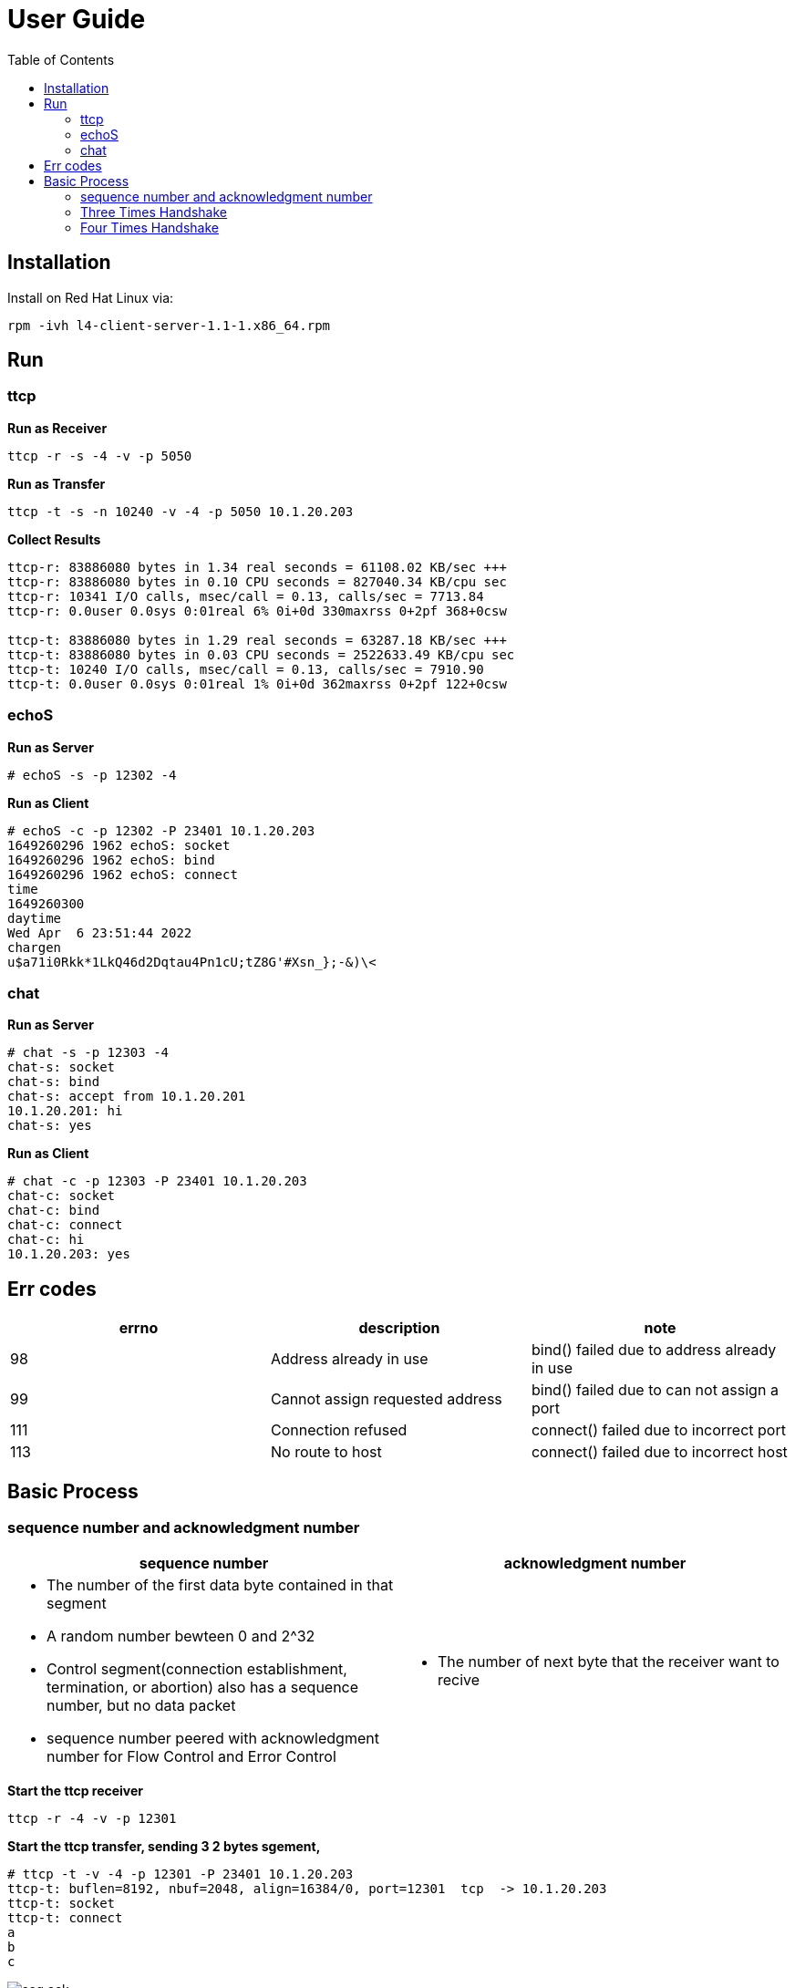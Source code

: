 = User Guide
:toc: manual

== Installation

Install on Red Hat Linux via:

----
rpm -ivh l4-client-server-1.1-1.x86_64.rpm
----

== Run

=== ttcp

[source, bash]
.*Run as Receiver*
----
ttcp -r -s -4 -v -p 5050
----

[source, bash]
.*Run as Transfer*
----
ttcp -t -s -n 10240 -v -4 -p 5050 10.1.20.203
----

[source, bash]
.*Collect Results*
----
ttcp-r: 83886080 bytes in 1.34 real seconds = 61108.02 KB/sec +++
ttcp-r: 83886080 bytes in 0.10 CPU seconds = 827040.34 KB/cpu sec
ttcp-r: 10341 I/O calls, msec/call = 0.13, calls/sec = 7713.84
ttcp-r: 0.0user 0.0sys 0:01real 6% 0i+0d 330maxrss 0+2pf 368+0csw

ttcp-t: 83886080 bytes in 1.29 real seconds = 63287.18 KB/sec +++
ttcp-t: 83886080 bytes in 0.03 CPU seconds = 2522633.49 KB/cpu sec
ttcp-t: 10240 I/O calls, msec/call = 0.13, calls/sec = 7910.90
ttcp-t: 0.0user 0.0sys 0:01real 1% 0i+0d 362maxrss 0+2pf 122+0csw
----

=== echoS

[source, bash]
.*Run as Server*
----
# echoS -s -p 12302 -4
----

[source, bash]
.*Run as Client*
----
# echoS -c -p 12302 -P 23401 10.1.20.203
1649260296 1962 echoS: socket
1649260296 1962 echoS: bind
1649260296 1962 echoS: connect
time
1649260300
daytime
Wed Apr  6 23:51:44 2022
chargen
u$a71i0Rkk*1LkQ46d2Dqtau4Pn1cU;tZ8G'#Xsn_};-&)\<
----

=== chat

[source, bash]
.*Run as Server*
----
# chat -s -p 12303 -4
chat-s: socket
chat-s: bind
chat-s: accept from 10.1.20.201
10.1.20.201: hi
chat-s: yes
----

[source, bash]
.*Run as Client*
----
# chat -c -p 12303 -P 23401 10.1.20.203
chat-c: socket
chat-c: bind
chat-c: connect
chat-c: hi
10.1.20.203: yes
----

== Err codes

|===
|errno |description |note

|98
|Address already in use
|bind() failed due to address already in use

|99
|Cannot assign requested address
|bind() failed due to can not assign a port

|111
|Connection refused
|connect() failed due to incorrect port

|113
|No route to host
|connect() failed due to incorrect host


|===

== Basic Process

=== sequence number and acknowledgment number

[cols="5a,5a"]
|===
|sequence number |acknowledgment number

|

* The number of the first data byte contained in that segment
* A random number bewteen 0 and 2^32
* Control segment(connection establishment, termination, or abortion) also has a sequence number, but no data packet
* sequence number peered with acknowledgment number for Flow Control and Error Control

|

* The number of next byte that the receiver want to recive

|===

[source, bash]
.*Start the ttcp receiver*
----
ttcp -r -4 -v -p 12301 
----

[source, bash]
.*Start the ttcp transfer, sending 3 2 bytes sgement,*
----
# ttcp -t -v -4 -p 12301 -P 23401 10.1.20.203
ttcp-t: buflen=8192, nbuf=2048, align=16384/0, port=12301  tcp  -> 10.1.20.203
ttcp-t: socket
ttcp-t: connect
a
b
c
----

image:img/seq-ack.jpg[]

* Control segment: seq number is `2715613001`, and the ack number from receiver is `2715613002`
* 1st data segment: seq number is `1`, and the ack number from server is `3`
* 2nd data segment: seq number is `3`, and the ack number from receiver is `5`
* 3rd data segment: seq number is `5`, and the ack number from receiver is `7`

=== Three Times Handshake

Each time client connect to server will process a 3 times handshake:

image:img/3-times-handshake.jpg[]

[source, bash]
----
17:30:55.883856 IP chat-client.42620 > chat-server.8878: Flags [S], seq 4044800396, win 29200, options [mss 1460,sackOK,TS val 4294944614 ecr 0,nop,wscale 7], length 0
17:30:55.883882 IP chat-server.8878 > chat-client.42620: Flags [S.], seq 1228695765, ack 4044800397, win 28960, options [mss 1460,sackOK,TS val 550297 ecr 4294944614,nop,wscale 7], length 0
17:30:55.884311 IP chat-client.42620 > chat-server.8878: Flags [.], ack 1, win 229, options [nop,nop,TS val 4294944615 ecr 550297], length 0
----

=== Four Times Handshake

The client send 'exit' signal to server will simulate a *Active Close*, accordingly the server send 'exit' signal to client will simulate a *Passive Close*.

[source, bash]
.*Active Close*
----
17:31:31.908950 IP chat-client.42620 > chat-server.8878: Flags [F.], seq 81, ack 1, win 229, options [nop,nop,TS val 13331 ecr 584320], length 0
17:31:31.949050 IP chat-server.8878 > chat-client.42620: Flags [.], ack 82, win 227, options [nop,nop,TS val 586362 ecr 13331], length 0
17:31:33.909179 IP chat-server.8878 > chat-client.42620: Flags [F.], seq 1, ack 82, win 227, options [nop,nop,TS val 588322 ecr 13331], length 0
17:31:33.910129 IP chat-client.42620 > chat-server.8878: Flags [.], ack 2, win 229, options [nop,nop,TS val 15332 ecr 588322], length 0
----

[source, bash]
.*Passive Close*
----
17:33:21.541507 IP chat-server.8878 > chat-client.42622: Flags [F.], seq 81, ack 81, win 227, options [nop,nop,TS val 695954 ecr 120954], length 0
17:33:21.582513 IP chat-client.42622 > chat-server.8878: Flags [.], ack 82, win 229, options [nop,nop,TS val 122995 ecr 695954], length 0
17:33:23.542677 IP chat-client.42622 > chat-server.8878: Flags [F.], seq 81, ack 82, win 229, options [nop,nop,TS val 124954 ecr 695954], length 0
17:33:23.542703 IP chat-server.8878 > chat-client.42622: Flags [.], ack 82, win 227, options [nop,nop,TS val 697955 ecr 124954], length 0
----

